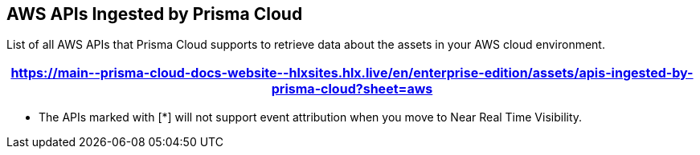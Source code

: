 == AWS APIs Ingested by Prisma Cloud

List of all AWS APIs that Prisma Cloud supports to retrieve data about the assets in your AWS cloud environment.

[format=csv, options="header"]
|===
https://main\--prisma-cloud-docs-website\--hlxsites.hlx.live/en/enterprise-edition/assets/apis-ingested-by-prisma-cloud?sheet=aws
|===

* The APIs marked with [*] will not support event attribution when you move to Near Real Time Visibility.
